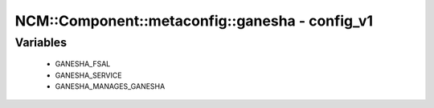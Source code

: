 ##################################################
NCM\::Component\::metaconfig\::ganesha - config_v1
##################################################

Variables
---------

 - GANESHA_FSAL
 - GANESHA_SERVICE
 - GANESHA_MANAGES_GANESHA
